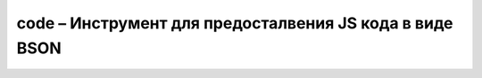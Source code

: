 .. py:module:: bson.code

code – Инструмент для предосталвения JS кода в виде BSON
========================================================


.. py:class:: Code(**kwargs)
	
	Наследник от строки, BSON представление JavaScript кода

	* `code` - строка, содержащая JS код
	* `scope` - опционально, словарь окуржения для JS кода
	
	.. py:attribute:: scope
		
		Окружение JS кода